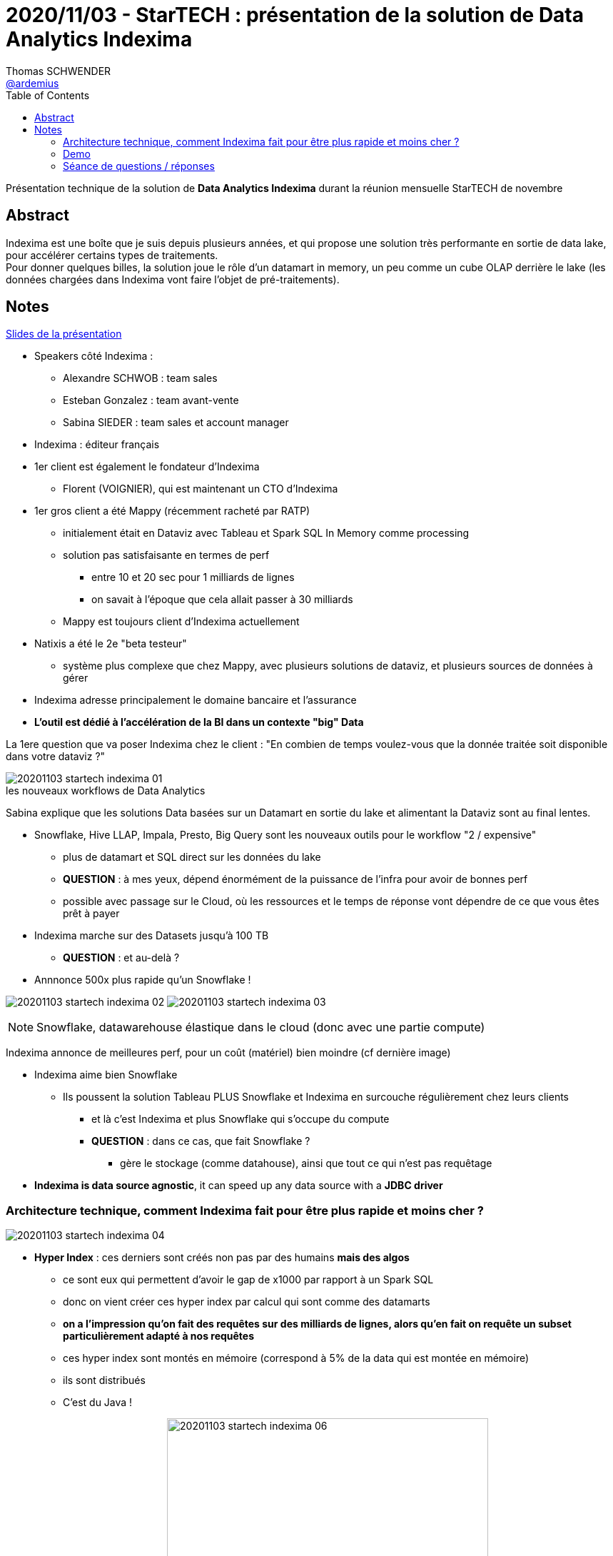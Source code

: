 = 2020/11/03 - StarTECH : présentation de la solution de Data Analytics Indexima
Thomas SCHWENDER <https://github.com/ardemius[@ardemius]>
// Handling GitHub admonition blocks icons
ifndef::env-github[:icons: font]
ifdef::env-github[]
:status:
:outfilesuffix: .adoc
:caution-caption: :fire:
:important-caption: :exclamation:
:note-caption: :paperclip:
:tip-caption: :bulb:
:warning-caption: :warning:
endif::[]
:imagesdir: images
:resourcesdir: resources
:source-highlighter: highlightjs
// Next 2 ones are to handle line breaks in some particular elements (list, footnotes, etc.)
:lb: pass:[<br> +]
:sb: pass:[<br>]
// check https://github.com/Ardemius/personal-wiki/wiki/AsciiDoctor-tips for tips on table of content in GitHub
:toc: macro
:toclevels: 2
// To turn off figure caption labels and numbers
//:figure-caption!:
// Same for examples
//:example-caption!:
// To turn off ALL captions
:caption:

toc::[]

Présentation technique de la solution de *Data Analytics Indexima* durant la réunion mensuelle StarTECH de novembre

== Abstract

Indexima est une boîte que je suis depuis plusieurs années, et qui propose une solution très performante en sortie de data lake, pour accélérer certains types de traitements. +
Pour donner quelques billes, la solution joue le rôle d'un datamart in memory, un peu comme un cube OLAP derrière le lake (les données chargées dans Indexima vont faire l'objet de pré-traitements).

== Notes

link:{resourcesdir}/20201103_présentation-INDEXIMA.pdf[Slides de la présentation]

* Speakers côté Indexima :
	** Alexandre SCHWOB : team sales
	** Esteban Gonzalez : team avant-vente
	** Sabina SIEDER : team sales et account manager

* Indexima : éditeur français

* 1er client est également le fondateur d'Indexima
	** Florent (VOIGNIER), qui est maintenant un CTO d'Indexima

* 1er gros client a été Mappy (récemment racheté par RATP)
	** initialement était en Dataviz avec Tableau et Spark SQL In Memory comme processing
	** solution pas satisfaisante en termes de perf
		*** entre 10 et 20 sec pour 1 milliards de lignes
		*** on savait à l'époque que cela allait passer à 30 milliards
	** Mappy est toujours client d'Indexima actuellement
* Natixis a été le 2e "beta testeur"
	** système plus complexe que chez Mappy, avec plusieurs solutions de dataviz, et plusieurs sources de données à gérer

* Indexima adresse principalement le domaine bancaire et l'assurance
* *L'outil est dédié à l'accélération de la BI dans un contexte "big" Data*

La 1ere question que va poser Indexima chez le client : "En combien de temps voulez-vous que la donnée traitée soit disponible dans votre dataviz ?"

.les nouveaux workflows de Data Analytics
image::20201103_startech_indexima_01.jpg[]

Sabina explique que les solutions Data basées sur un Datamart en sortie du lake et alimentant la Dataviz sont au final lentes.

* Snowflake, Hive LLAP, Impala, Presto, Big Query sont les nouveaux outils pour le workflow "2 / expensive"
	** plus de datamart et SQL direct sur les données du lake
	** *QUESTION* : à mes yeux, dépend énormément de la puissance de l'infra pour avoir de bonnes perf
	** possible avec passage sur le Cloud, où les ressources et le temps de réponse vont dépendre de ce que vous êtes prêt à payer

* Indexima marche sur des Datasets jusqu'à 100 TB
	** *QUESTION* : et au-delà ?

* Annnonce 500x plus rapide qu'un Snowflake !

image:20201103_startech_indexima_02.jpg[]
image:20201103_startech_indexima_03.jpg[]

NOTE: Snowflake, datawarehouse élastique dans le cloud (donc avec une partie compute)

Indexima annonce de meilleures perf, pour un coût (matériel) bien moindre (cf dernière image)

* Indexima aime bien Snowflake
	** Ils poussent la solution Tableau PLUS Snowflake et Indexima en surcouche régulièrement chez leurs clients
		*** et là c'est Indexima et plus Snowflake qui s'occupe du compute
		*** *QUESTION* : dans ce cas, que fait Snowflake ?
			**** gère le stockage (comme datahouse), ainsi que tout ce qui n'est pas requêtage

* *Indexima is data source agnostic*, it can speed up any data source with a *JDBC driver*

=== Architecture technique, comment Indexima fait pour être plus rapide et moins cher ?

image::20201103_startech_indexima_04.JPG[]

	* *Hyper Index* : ces derniers sont créés non pas par des humains *mais des algos*
		** ce sont eux qui permettent d'avoir le gap de x1000 par rapport à un Spark SQL
		** donc on vient créer ces hyper index par calcul qui sont comme des datamarts
		** *on a l'impression qu'on fait des requêtes sur des milliards de lignes, alors qu'en fait on requête un subset particulièrement adapté à nos requêtes*
		** ces hyper index sont montés en mémoire (correspond à 5% de la data qui est montée en mémoire)
		** ils sont distribués
		** C'est du Java !

image:20201103_startech_indexima_05.JPG[] 
image:20201103_startech_indexima_06.JPG[width=450]
image:20201103_startech_indexima_07.JPG[width=450]
image:20201103_startech_indexima_08.JPG[]
image:20201103_startech_indexima_09.JPG[]

=== Demo

* itinéraires des taxis de New York : *~5 milliards de lignes*
* dashboard avec Tableau
	** initialement les sélections et manip via Tableau et Snowflake, prennent 10 à 20 sec
		*** et pourtant c'est du Snowflake à 32$ de l'heure

* Indexima va venir "attraper" les requêtes de Snowflake
	** après une phase de "chauffe" ?
		*** pour comprendre le pattern d'usage de l'utilisation de Tableau

* *Indexima utilise le CDC (Change Data Capture) de Snowflake pour être tenu au courant des mises à jour de la Data*


[NOTE]
====
Indexima ressemble en partie à la solution de création de cubes custom en mémoire que nous avions mis en place à la SGCIB (création de cubes ActivePivot à la volée). +
Par contre, elle va plus loin que celle-ci du fait de ses algos qui créés automatiquement des cubes optimisés, adaptés aux requêtes réellement effectuées.
====

*La "magie" d'Indexima vient de ses algos permettant de créer les hyper indexes / datamart adaptés à nos besoins.* 

=== Séance de questions / réponses

* des limites sont définissables pour killer automatiquement certaines requêtes trop extrêmes
* si pas de data capture au niveau de la source, une synchro autre est configurable dans Indexima
	** va correspondre à une requête d'update au final, mais sans avoir besoin d'écrire cette dernière
* lors de ses optimisations, Indexima va automatiquement détruire les hyper indexes qui ne sont plus pertinants, ou qui sont réutilisés dans d'autres.

* Esteban nous confirme que le principal use case d'Indexima est *l'optimisation de requêtes BI*
	** un use case secondaire est qu'Indexima peut également servir de *couche d'abstraction pour accéder aux systèmes de persistance sous-jacents*.

* Indexima regarde les requêtes qui passent par le proxy ET demande aussi des infos au système de stockage sous-jacent (comme snowflake dans la démo)

* Indexima peut fonctionner aussi bien avec tables internes qu'externes, le use case via les tables externes étant privilégié la plupart du temps (ce qui est généralement le cas pour ce que j'ai toujours constaté)

* Si Indexima ne fonctionne plus pour une raison X ou Y, il arrête de faire proxy, devient passe-plat et la requête est de nouveau exécutée par le système de processing initial (Snowflake dans l'exemple)



